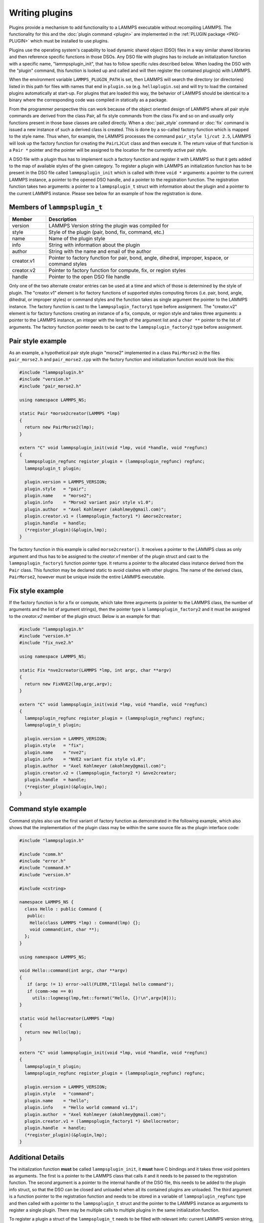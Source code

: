 Writing plugins
---------------

Plugins provide a mechanism to add functionality to a LAMMPS executable
without recompiling LAMMPS.  The functionality for this and the
:doc:`plugin command <plugin>` are implemented in the
:ref:`PLUGIN package <PKG-PLUGIN>` which must be installed to use plugins.

Plugins use the operating system's capability to load dynamic shared
object (DSO) files in a way similar shared libraries and then reference
specific functions in those DSOs.  Any DSO file with plugins has to
include an initialization function with a specific name,
"lammpsplugin_init", that has to follow specific rules described below.
When loading the DSO with the "plugin" command, this function is looked
up and called and will then register the contained plugin(s) with
LAMMPS.

When the environment variable ``LAMMPS_PLUGIN_PATH`` is set, then LAMMPS
will search the directory (or directories) listed in this path for files
with names that end in ``plugin.so`` (e.g. ``helloplugin.so``) and will
try to load the contained plugins automatically at start-up.  For
plugins that are loaded this way, the behavior of LAMMPS should be
identical to a binary where the corresponding code was compiled in
statically as a package.

From the programmer perspective this can work because of the object
oriented design of LAMMPS where all pair style commands are derived from
the class Pair, all fix style commands from the class Fix and so on and
usually only functions present in those base classes are called
directly.  When a :doc:`pair_style` command or :doc:`fix` command is
issued a new instance of such a derived class is created.  This is done
by a so-called factory function which is mapped to the style name.  Thus
when, for example, the LAMMPS processes the command ``pair_style lj/cut
2.5``, LAMMPS will look up the factory function for creating the
``PairLJCut`` class and then execute it.  The return value of that
function is a ``Pair *`` pointer and the pointer will be assigned to the
location for the currently active pair style.

A DSO file with a plugin thus has to implement such a factory function
and register it with LAMMPS so that it gets added to the map of available
styles of the given category.  To register a plugin with LAMMPS an
initialization function has to be present in the DSO file called
``lammpsplugin_init`` which is called with three ``void *`` arguments:
a pointer to the current LAMMPS instance, a pointer to the opened DSO
handle, and a pointer to the registration function.  The registration
function takes two arguments: a pointer to a ``lammpsplugin_t`` struct
with information about the plugin and a pointer to the current LAMMPS
instance.  Please see below for an example of how the registration is
done.

Members of ``lammpsplugin_t``
^^^^^^^^^^^^^^^^^^^^^^^^^^^^^

.. list-table::
   :header-rows: 1
   :widths: 15 85

   * - Member
     - Description
   * - version
     - LAMMPS Version string the plugin was compiled for
   * - style
     - Style of the plugin (pair, bond, fix, command, etc.)
   * - name
     - Name of the plugin style
   * - info
     - String with information about the plugin
   * - author
     - String with the name and email of the author
   * - creator.v1
     - Pointer to factory function for pair, bond, angle, dihedral, improper, kspace, or command styles
   * - creator.v2
     - Pointer to factory function for compute, fix, or region styles
   * - handle
     - Pointer to the open DSO file handle

Only one of the two alternate creator entries can be used at a time and
which of those is determined by the style of plugin. The "creator.v1"
element is for factory functions of supported styles computing forces
(i.e. pair, bond, angle, dihedral, or improper styles) or command styles
and the function takes as single argument the pointer to the LAMMPS
instance. The factory function is cast to the ``lammpsplugin_factory1``
type before assignment.  The "creator.v2" element is for factory
functions creating an instance of a fix, compute, or region style and
takes three arguments: a pointer to the LAMMPS instance, an integer with
the length of the argument list and a ``char **`` pointer to the list of
arguments. The factory function pointer needs to be cast to the
``lammpsplugin_factory2`` type before assignment.

Pair style example
^^^^^^^^^^^^^^^^^^

As an example, a hypothetical pair style plugin "morse2" implemented in
a class ``PairMorse2`` in the files ``pair_morse2.h`` and
``pair_morse2.cpp`` with the factory function and initialization
function would look like this:

.. code-block:: c++

  #include "lammpsplugin.h"
  #include "version.h"
  #include "pair_morse2.h"

  using namespace LAMMPS_NS;

  static Pair *morse2creator(LAMMPS *lmp)
  {
    return new PairMorse2(lmp);
  }

  extern "C" void lammpsplugin_init(void *lmp, void *handle, void *regfunc)
  {
    lammpsplugin_regfunc register_plugin = (lammpsplugin_regfunc) regfunc;
    lammpsplugin_t plugin;

    plugin.version = LAMMPS_VERSION;
    plugin.style   = "pair";
    plugin.name    = "morse2";
    plugin.info    = "Morse2 variant pair style v1.0";
    plugin.author  = "Axel Kohlmeyer (akohlmey@gmail.com)";
    plugin.creator.v1 = (lammpsplugin_factory1 *) &morse2creator;
    plugin.handle  = handle;
    (*register_plugin)(&plugin,lmp);
  }

The factory function in this example is called ``morse2creator()``.  It
receives a pointer to the LAMMPS class as only argument and thus has to
be assigned to the *creator.v1* member of the plugin struct and cast to
the ``lammpsplugin_factory1`` function pointer type.  It returns a
pointer to the allocated class instance derived from the ``Pair`` class.
This function may be declared static to avoid clashes with other
plugins.  The name of the derived class, ``PairMorse2``, however must be
unique inside the entire LAMMPS executable.

Fix style example
^^^^^^^^^^^^^^^^^

If the factory function is for a fix or compute, which take three
arguments (a pointer to the LAMMPS class, the number of arguments and the
list of argument strings), then the pointer type is ``lammpsplugin_factory2``
and it must be assigned to the *creator.v2* member of the plugin struct.
Below is an example for that:

.. code-block:: c++

  #include "lammpsplugin.h"
  #include "version.h"
  #include "fix_nve2.h"

  using namespace LAMMPS_NS;

  static Fix *nve2creator(LAMMPS *lmp, int argc, char **argv)
  {
    return new FixNVE2(lmp,argc,argv);
  }

  extern "C" void lammpsplugin_init(void *lmp, void *handle, void *regfunc)
  {
    lammpsplugin_regfunc register_plugin = (lammpsplugin_regfunc) regfunc;
    lammpsplugin_t plugin;

    plugin.version = LAMMPS_VERSION;
    plugin.style   = "fix";
    plugin.name    = "nve2";
    plugin.info    = "NVE2 variant fix style v1.0";
    plugin.author  = "Axel Kohlmeyer (akohlmey@gmail.com)";
    plugin.creator.v2 = (lammpsplugin_factory2 *) &nve2creator;
    plugin.handle  = handle;
    (*register_plugin)(&plugin,lmp);
  }

Command style example
^^^^^^^^^^^^^^^^^^^^^
Command styles also use the first variant of factory function as
demonstrated in the following example, which also shows that the
implementation of the plugin class may be within the same source
file as the plugin interface code:

.. code-block:: c++

   #include "lammpsplugin.h"

   #include "comm.h"
   #include "error.h"
   #include "command.h"
   #include "version.h"

   #include <cstring>

   namespace LAMMPS_NS {
     class Hello : public Command {
      public:
       Hello(class LAMMPS *lmp) : Command(lmp) {};
       void command(int, char **);
     };
   }

   using namespace LAMMPS_NS;

   void Hello::command(int argc, char **argv)
   {
      if (argc != 1) error->all(FLERR,"Illegal hello command");
      if (comm->me == 0)
        utils::logmesg(lmp,fmt::format("Hello, {}!\n",argv[0]));
   }

   static void hellocreator(LAMMPS *lmp)
   {
     return new Hello(lmp);
   }

   extern "C" void lammpsplugin_init(void *lmp, void *handle, void *regfunc)
   {
     lammpsplugin_t plugin;
     lammpsplugin_regfunc register_plugin = (lammpsplugin_regfunc) regfunc;

     plugin.version = LAMMPS_VERSION;
     plugin.style   = "command";
     plugin.name    = "hello";
     plugin.info    = "Hello world command v1.1";
     plugin.author  = "Axel Kohlmeyer (akohlmey@gmail.com)";
     plugin.creator.v1 = (lammpsplugin_factory1 *) &hellocreator;
     plugin.handle  = handle;
     (*register_plugin)(&plugin,lmp);
   }

Additional Details
^^^^^^^^^^^^^^^^^^

The initialization function **must** be called ``lammpsplugin_init``, it
**must** have C bindings and it takes three void pointers as arguments.
The first is a pointer to the LAMMPS class that calls it and it needs to
be passed to the registration function.  The second argument is a
pointer to the internal handle of the DSO file, this needs to be added
to the plugin info struct, so that the DSO can be closed and unloaded
when all its contained plugins are unloaded.  The third argument is a
function pointer to the registration function and needs to be stored
in a variable of ``lammpsplugin_regfunc`` type and then called with a
pointer to the ``lammpsplugin_t`` struct and the pointer to the LAMMPS
instance as arguments to register a single plugin.  There may be multiple
calls to multiple plugins in the same initialization function.

To register a plugin a struct of the ``lammpsplugin_t`` needs to be filled
with relevant info: current LAMMPS version string, kind of style, name of
style, info string, author string, pointer to factory function, and the
DSO handle.  The registration function is called with a pointer to the address
of this struct and the pointer of the LAMMPS class.  The registration function
will then add the factory function of the plugin style to the respective
style map under the provided name.  It will also make a copy of the struct
in a list of all loaded plugins and update the reference counter for loaded
plugins from this specific DSO file.

The pair style itself (i.e. the PairMorse2 class in this example) can be
written just like any other pair style that is included in LAMMPS.  For
a plugin, the use of the ``PairStyle`` macro in the section encapsulated
by ``#ifdef PAIR_CLASS`` is not needed, since the mapping of the class
name to the style name is done by the plugin registration function with
the information from the ``lammpsplugin_t`` struct.  It may be included
in case the new code is intended to be later included in LAMMPS directly.

A plugin may be registered under an existing style name.  In that case
the plugin will override the existing code.  This can be used to modify
the behavior of existing styles or to debug new versions of them without
having to re-compile or re-install all of LAMMPS.

Compiling plugins
^^^^^^^^^^^^^^^^^

Plugins need to be compiled with the same compilers and libraries
(e.g. MPI) and compilation settings (MPI on/off, OpenMP, integer sizes)
as the LAMMPS executable and library.  Otherwise the plugin will likely
not load due to mismatches in the function signatures (LAMMPS is C++ so
scope, type, and number of arguments are encoded into the symbol names
and thus differences in them will lead to failed plugin load commands).
Compilation of the plugin can be managed via both, CMake or traditional
GNU makefiles.  Some examples that can be used as a template are in the
``examples/plugins`` folder.  The CMake script code has some small
adjustments to allow building the plugins for running unit tests with
them.

Another example that converts the KIM package into a plugin can be found
in the ``examples/kim/plugin`` folder.  No changes to the sources of the
KIM package themselves are needed; only the plugin interface and loader
code needs to be added.  This example only supports building with CMake,
but is probably a more typical example. To compile you need to run CMake
with -DLAMMPS_SOURCE_DIR=<path/to/lammps/src/folder>.  Other
configuration setting are identical to those for compiling LAMMPS.

A second example for a plugin from a package is in the
``examples/PACKAGES/pace/plugin`` folder that will create a plugin from
the ML-PACE package.  In this case the bulk of the code is in a static
external library that is being downloaded and compiled first and then
combined with the pair style wrapper and the plugin loader.  This
example also contains a NSIS script that can be used to create an
Installer package for Windows (the mutual licensing terms of the
external library and LAMMPS conflict when distributing binaries, so the
ML-PACE package cannot be linked statically, but the LAMMPS headers
required to build the plugin are also available under a less restrictive
license).  This will automatically set the required environment variable
and launching a (compatible) LAMMPS binary will load and register the
plugin and the ML-PACE package can then be used as it was linked into
LAMMPS.
